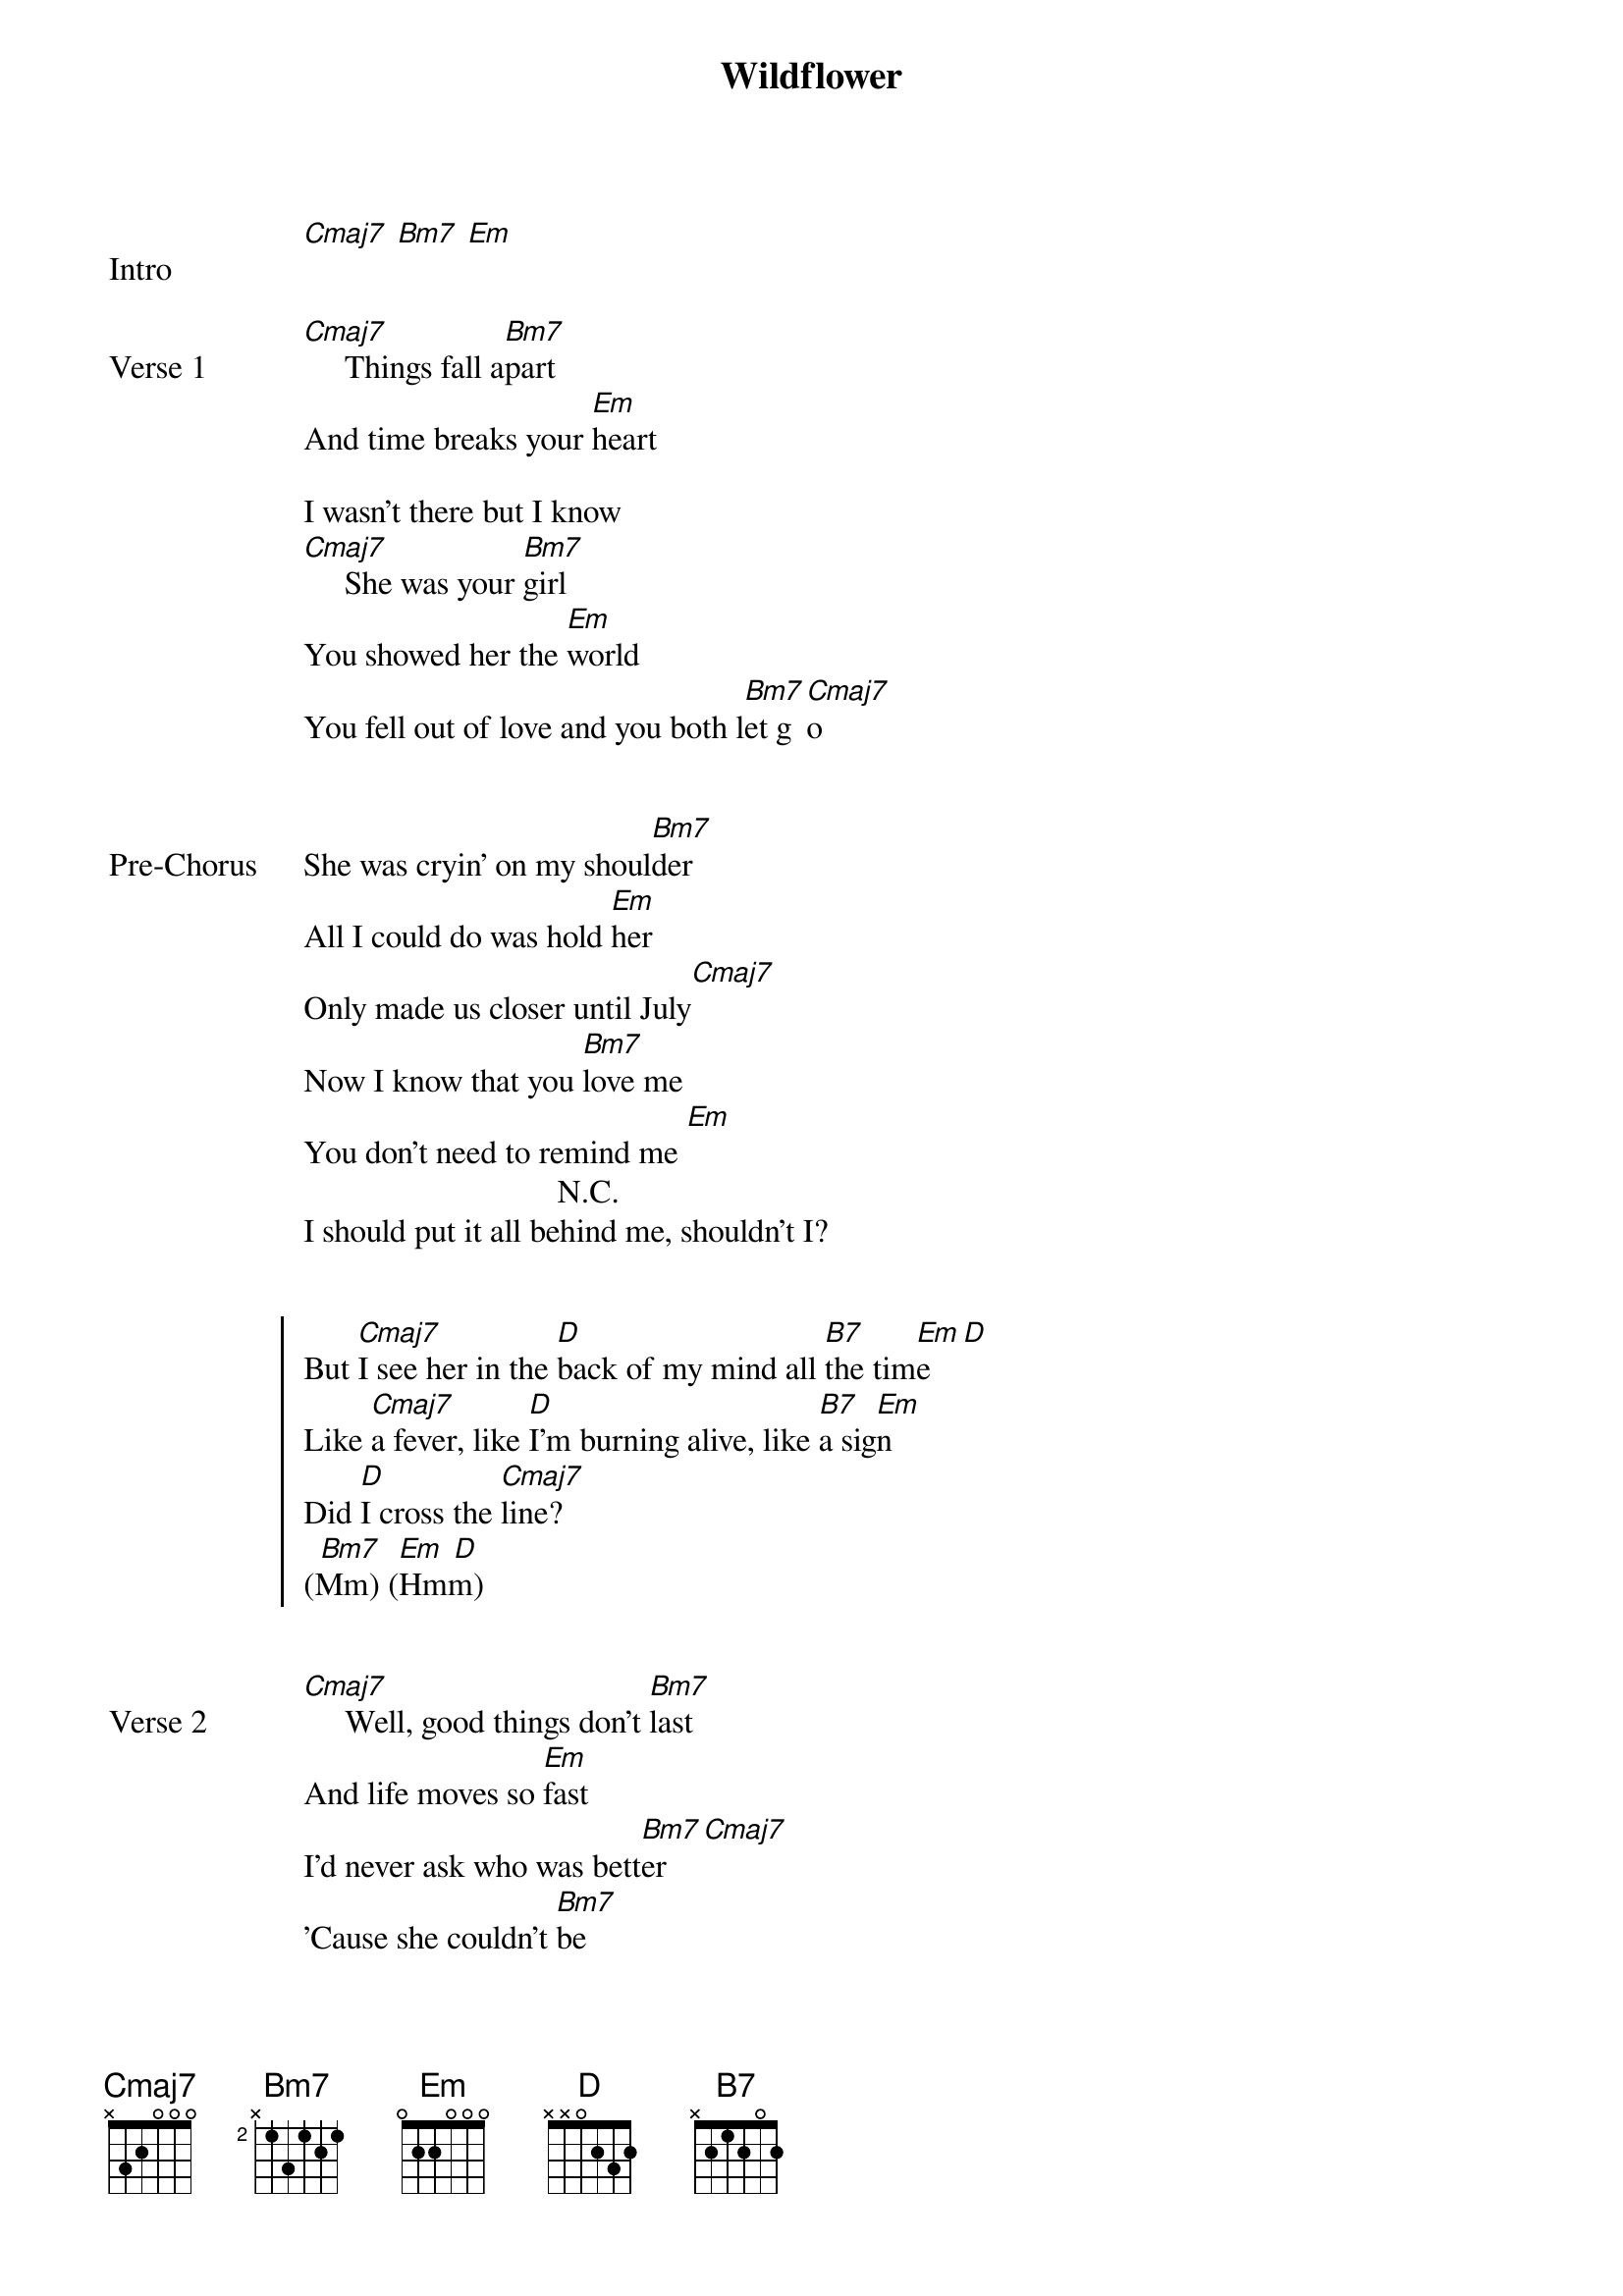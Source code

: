 {title: Wildflower}
{artist: Billie Eilish}
{capo: 2nd fret}
{key: F#m}

{start_of_bridge: Intro}
[Cmaj7] [Bm7] [Em]
{end_of_bridge}


{start_of_verse: Verse 1}
[Cmaj7]     Things fall a[Bm7]part
And time breaks your [Em]heart

I wasn't there but I know
[Cmaj7]     She was your [Bm7]girl
You showed her the [Em]world
You fell out of love and you both l[Bm7]et g[Cmaj7]o
{end_of_verse}


{start_of_bridge: Pre-Chorus}
She was cryin’ on my shoul[Bm7]der
All I could do was hold [Em]her
Only made us closer until July[Cmaj7]
Now I know that you [Bm7]love me
You don't need to remind me [Em]
                               N.C.
I should put it all behind me, shouldn't I?
{end_of_bridge}


{start_of_chorus}
But [Cmaj7]I see her in the [D]back of my mind all [B7]the tim[Em]e  [D]
Like [Cmaj7]a fever, like [D]I'm burning alive, like [B7]a sig[Em]n
Did [D]I cross the [Cmaj7]line?
  [Bm7]  [Em] [D]
(Mm) (Hmm)
{end_of_chorus}


{start_of_verse: Verse 2}
[Cmaj7]     Well, good things don't [Bm7]last
And life moves so [Em]fast
I'd never ask who was bett[Bm7]er  [Cmaj7]
'Cause she couldn't [Bm7]be
More different from [Em]me
Happy and free in lea[Bm7]ther [Cmaj7]
{end_of_verse}


{start_of_bridge: Pre-Chorus}
And I know that you love [Bm7]me
You don't need to remind [Em]me

Wanna put it all behind me, but baby
{end_of_bridge}


{start_of_chorus}
I[Cmaj7] see her in the [D]back of my mind all [B7]the tim[Em]e  [D]
Feels like a[Cmaj7] fever, like I'm[D] burning alive, like [B7]a sig[Em]n
Did [D]I cro[Cmaj7]ss the line?[D]
{end_of_chorus}


{start_of_bridge}
{comment: Cmaj7)        (D}
You say no one knows you so well (Oh)
But [B7]every time you touch me, I just [Em]wonder how she [D]felt
[Cmaj7]Valentine's Day, cryin’ [D]in the hotel
I know you [B7]didn't mean to hurt me, so I [Em]kept it to myself

And I wonder
Do y[Cmaj7]ou see her in the [D]back of your mind in [B7]my eyes[Em]
{end_of_bridge}


{start_of_bridge: Instrumental}
[Cmaj7] [D] [B7] [Em]
{end_of_bridge}


{start_of_bridge: Outro}
[Cmaj7]You say no one [D]knows you so well
But [B7]every time you touch me, I just [Em]wonder how she [D]felt
[Cmaj7]Valentine's Day, cryin’ [D]in the hotel
I know you [B7]didn't mean to hurt me, so I [*N.C.]kept it to myself
{end_of_bridge}
